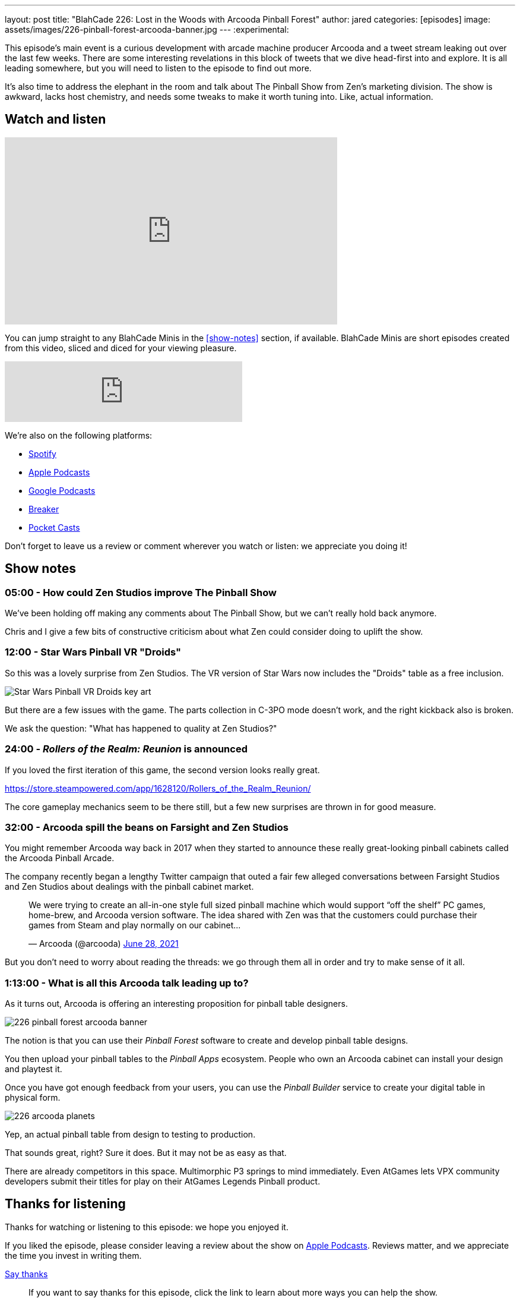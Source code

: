 ---
layout: post
title:  "BlahCade 226: Lost in the Woods with Arcooda Pinball Forest"
author: jared
categories: [episodes]
image: assets/images/226-pinball-forest-arcooda-banner.jpg
---
:experimental:

This episode's main event is a curious development with arcade machine producer Arcooda and a tweet stream leaking out over the last few weeks. 
There are some interesting revelations in this block of tweets that we dive head-first into and explore. 
It is all leading somewhere, but you will need to listen to the episode to find out more.

It's also time to address the elephant in the room and talk about The Pinball Show from Zen's marketing division. 
The show is awkward, lacks host chemistry, and needs some tweaks to make it worth tuning into. 
Like, actual information.

== Watch and listen

video::HS2BYf5jwkw[youtube, width=560, height=315]

You can jump straight to any BlahCade Minis in the <<show-notes>> section, if available.
BlahCade Minis are short episodes created from this video, sliced and diced for your viewing pleasure.

++++
<iframe src="https://anchor.fm/blahcade-pinball-podcast/embed/episodes/Lost-in-the-Woods-with-Arcooda-Pinball-Forest-e1bkfra" height="102px" width="400px" frameborder="0" scrolling="no"></iframe>
++++

We're also on the following platforms:

* https://open.spotify.com/show/0Kw9Ccr7adJdDsF4mBQqSu[Spotify]

* https://podcasts.apple.com/us/podcast/blahcade-podcast/id1039748922?uo=4[Apple Podcasts]

* https://podcasts.google.com/feed/aHR0cHM6Ly9zaG91dGVuZ2luZS5jb20vQmxhaENhZGVQb2RjYXN0LnhtbA?sa=X&ved=0CAMQ4aUDahgKEwjYtqi8sIX1AhUAAAAAHQAAAAAQlgI[Google Podcasts]

* https://www.breaker.audio/blahcade-podcast[Breaker]

* https://pca.st/jilmqg24[Pocket Casts]

Don't forget to leave us a review or comment wherever you watch or listen: we appreciate you doing it!

== Show notes

=== 05:00 - How could Zen Studios improve The Pinball Show

We've been holding off making any comments about The Pinball Show, but we can't really hold back anymore.

Chris and I give a few bits of constructive criticism about what Zen could consider doing to uplift the show.

=== 12:00 - Star Wars Pinball VR "Droids" 

So this was a lovely surprise from Zen Studios. 
The VR version of Star Wars now includes the "Droids" table as a free inclusion.

image::226-droids-keyart.jpg[Star Wars Pinball VR Droids key art]

But there are a few issues with the game.
The parts collection in C-3PO mode doesn't work, and the right kickback also is broken.

We ask the question: "What has happened to quality at Zen Studios?"

=== 24:00 - _Rollers of the Realm: Reunion_ is announced

If you loved the first iteration of this game, the second version looks really great.

https://store.steampowered.com/app/1628120/Rollers_of_the_Realm_Reunion/ 

The core gameplay mechanics seem to be there still, but a few new surprises are thrown in for good measure.

=== 32:00 - Arcooda spill the beans on Farsight and Zen Studios

You might remember Arcooda way back in 2017 when they started to announce these really great-looking pinball cabinets called the Arcooda Pinball Arcade.

The company recently began a lengthy Twitter campaign that outed a fair few alleged conversations between Farsight Studios and Zen Studios about dealings with the pinball cabinet market.

++++
<blockquote class="twitter-tweet"><p lang="en" dir="ltr">We were trying to create an all-in-one style full sized pinball machine which would support “off the shelf” PC games, home-brew, and Arcooda version software. The idea shared with Zen was that the customers could purchase their games from Steam and play normally on our cabinet...</p>&mdash; Arcooda (@arcooda) <a href="https://twitter.com/arcooda/status/1409654891312685058?ref_src=twsrc%5Etfw">June 28, 2021</a></blockquote> <script async src="https://platform.twitter.com/widgets.js" charset="utf-8"></script>
++++

But you don't need to worry about reading the threads: we go through them all in order and try to make sense of it all.

=== 1:13:00 - What is all this Arcooda talk leading up to?

As it turns out, Arcooda is offering an interesting proposition for pinball table designers.

image::226-pinball-forest-arcooda-banner.jpg[]

The notion is that you can use their _Pinball Forest_ software to create and develop pinball table designs.

You then upload your pinball tables to the _Pinball Apps_ ecosystem. People who own an Arcooda cabinet can install your design and playtest it.

Once you have got enough feedback from your users, you can use the _Pinball Builder_ service to create your digital table in physical form. 

image::226-arcooda-planets.jpg[]

Yep, an actual pinball table from design to testing to production. 

That sounds great, right? 
Sure it does.
But it may not be as easy as that.

There are already competitors in this space. 
Multimorphic P3 springs to mind immediately. 
Even AtGames lets VPX community developers submit their titles for play on their AtGames Legends Pinball product.

== Thanks for listening

Thanks for watching or listening to this episode: we hope you enjoyed it.

If you liked the episode, please consider leaving a review about the show on https://podcasts.apple.com/au/podcast/blahcade-podcast/id1039748922[Apple Podcasts]. 
Reviews matter, and we appreciate the time you invest in writing them.

https://www.blahcadepinball.com/support-the-show.html[Say thanks^]:: If you want to say thanks for this episode, click the link to learn about more ways you can help the show.

https://www.blahcadepinball.com/backglass.html[Cabinet backbox art]:: If you want to make your digital pinball cabinet look amazing, why not use some of our free backglass images in your build.
